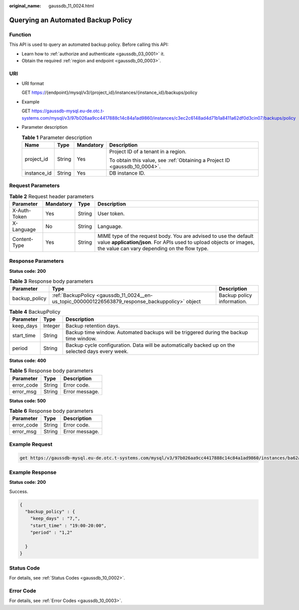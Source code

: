 :original_name: gaussdb_11_0024.html

.. _gaussdb_11_0024:

Querying an Automated Backup Policy
===================================

Function
--------

This API is used to query an automated backup policy. Before calling this API:

-  Learn how to :ref:`authorize and authenticate <gaussdb_03_0001>` it.
-  Obtain the required :ref:`region and endpoint <gaussdb_00_0003>`.

URI
---

-  URI format

   GET https://{endpoint}/mysql/v3/{project_id}/instances/{instance_id}/backups/policy

-  Example

   GET https://gaussdb-mysql.eu-de.otc.t-systems.com/mysql/v3/97b026aa9cc4417888c14c84a1ad9860/instances/c3ec2c6148ad4d71b1a8411a62df0d3cin07/backups/policy

-  Parameter description

   .. table:: **Table 1** Parameter description

      +-----------------+-----------------+-----------------+----------------------------------------------------------------------------+
      | Name            | Type            | Mandatory       | Description                                                                |
      +=================+=================+=================+============================================================================+
      | project_id      | String          | Yes             | Project ID of a tenant in a region.                                        |
      |                 |                 |                 |                                                                            |
      |                 |                 |                 | To obtain this value, see :ref:`Obtaining a Project ID <gaussdb_10_0004>`. |
      +-----------------+-----------------+-----------------+----------------------------------------------------------------------------+
      | instance_id     | String          | Yes             | DB instance ID.                                                            |
      +-----------------+-----------------+-----------------+----------------------------------------------------------------------------+

Request Parameters
------------------

.. table:: **Table 2** Request header parameters

   +--------------+-----------+--------+-----------------------------------------------------------------------------------------------------------------------------------------------------------------------------------------+
   | Parameter    | Mandatory | Type   | Description                                                                                                                                                                             |
   +==============+===========+========+=========================================================================================================================================================================================+
   | X-Auth-Token | Yes       | String | User token.                                                                                                                                                                             |
   +--------------+-----------+--------+-----------------------------------------------------------------------------------------------------------------------------------------------------------------------------------------+
   | X-Language   | No        | String | Language.                                                                                                                                                                               |
   +--------------+-----------+--------+-----------------------------------------------------------------------------------------------------------------------------------------------------------------------------------------+
   | Content-Type | Yes       | String | MIME type of the request body. You are advised to use the default value **application/json**. For APIs used to upload objects or images, the value can vary depending on the flow type. |
   +--------------+-----------+--------+-----------------------------------------------------------------------------------------------------------------------------------------------------------------------------------------+

Response Parameters
-------------------

**Status code: 200**

.. table:: **Table 3** Response body parameters

   +---------------+--------------------------------------------------------------------------------------------------+----------------------------+
   | Parameter     | Type                                                                                             | Description                |
   +===============+==================================================================================================+============================+
   | backup_policy | :ref:`BackupPolicy <gaussdb_11_0024__en-us_topic_0000001226563879_response_backuppolicy>` object | Backup policy information. |
   +---------------+--------------------------------------------------------------------------------------------------+----------------------------+

.. _gaussdb_11_0024__en-us_topic_0000001226563879_response_backuppolicy:

.. table:: **Table 4** BackupPolicy

   +------------+---------+---------------------------------------------------------------------------------------------------+
   | Parameter  | Type    | Description                                                                                       |
   +============+=========+===================================================================================================+
   | keep_days  | Integer | Backup retention days.                                                                            |
   +------------+---------+---------------------------------------------------------------------------------------------------+
   | start_time | String  | Backup time window. Automated backups will be triggered during the backup time window.            |
   +------------+---------+---------------------------------------------------------------------------------------------------+
   | period     | String  | Backup cycle configuration. Data will be automatically backed up on the selected days every week. |
   +------------+---------+---------------------------------------------------------------------------------------------------+

**Status code: 400**

.. table:: **Table 5** Response body parameters

   ========== ====== ==============
   Parameter  Type   Description
   ========== ====== ==============
   error_code String Error code.
   error_msg  String Error message.
   ========== ====== ==============

**Status code: 500**

.. table:: **Table 6** Response body parameters

   ========== ====== ==============
   Parameter  Type   Description
   ========== ====== ==============
   error_code String Error code.
   error_msg  String Error message.
   ========== ====== ==============

Example Request
---------------

.. code-block::

   get https://gaussdb-mysql.eu-de.otc.t-systems.com/mysql/v3/97b026aa9cc4417888c14c84a1ad9860/instances/ba62a0b83a1b42bfab275829d86ac0fdin07/backups/policy

Example Response
----------------

**Status code: 200**

Success.

.. code-block::

   {
     "backup_policy" : {
       "keep_days" : "7,",
       "start_time" : "19:00-20:00",
       "period" : "1,2"

     }
   }

Status Code
-----------

For details, see :ref:`Status Codes <gaussdb_10_0002>`.

Error Code
----------

For details, see :ref:`Error Codes <gaussdb_10_0003>`.
